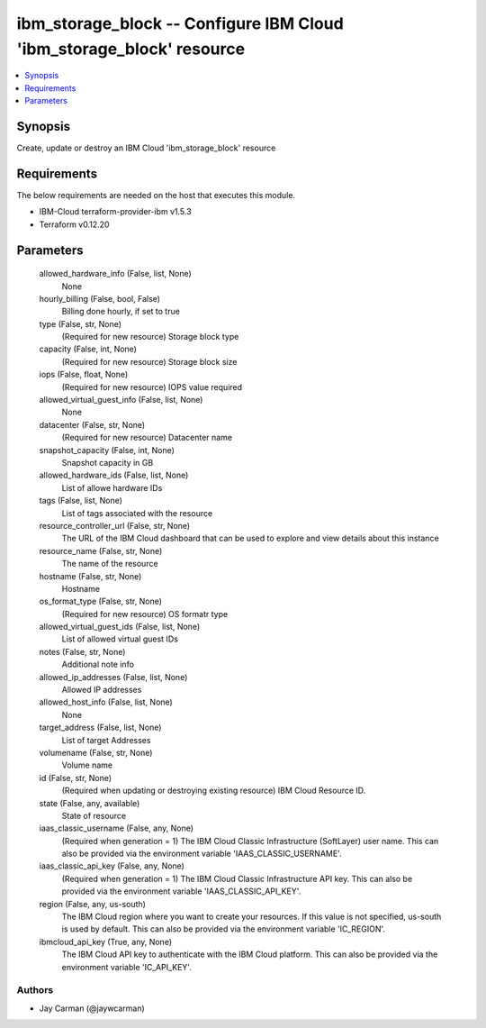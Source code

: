 
ibm_storage_block -- Configure IBM Cloud 'ibm_storage_block' resource
=====================================================================

.. contents::
   :local:
   :depth: 1


Synopsis
--------

Create, update or destroy an IBM Cloud 'ibm_storage_block' resource



Requirements
------------
The below requirements are needed on the host that executes this module.

- IBM-Cloud terraform-provider-ibm v1.5.3
- Terraform v0.12.20



Parameters
----------

  allowed_hardware_info (False, list, None)
    None


  hourly_billing (False, bool, False)
    Billing done hourly, if set to true


  type (False, str, None)
    (Required for new resource) Storage block type


  capacity (False, int, None)
    (Required for new resource) Storage block size


  iops (False, float, None)
    (Required for new resource) IOPS value required


  allowed_virtual_guest_info (False, list, None)
    None


  datacenter (False, str, None)
    (Required for new resource) Datacenter name


  snapshot_capacity (False, int, None)
    Snapshot capacity in GB


  allowed_hardware_ids (False, list, None)
    List of allowe hardware IDs


  tags (False, list, None)
    List of tags associated with the resource


  resource_controller_url (False, str, None)
    The URL of the IBM Cloud dashboard that can be used to explore and view details about this instance


  resource_name (False, str, None)
    The name of the resource


  hostname (False, str, None)
    Hostname


  os_format_type (False, str, None)
    (Required for new resource) OS formatr type


  allowed_virtual_guest_ids (False, list, None)
    List of allowed virtual guest IDs


  notes (False, str, None)
    Additional note info


  allowed_ip_addresses (False, list, None)
    Allowed IP addresses


  allowed_host_info (False, list, None)
    None


  target_address (False, list, None)
    List of target Addresses


  volumename (False, str, None)
    Volume name


  id (False, str, None)
    (Required when updating or destroying existing resource) IBM Cloud Resource ID.


  state (False, any, available)
    State of resource


  iaas_classic_username (False, any, None)
    (Required when generation = 1) The IBM Cloud Classic Infrastructure (SoftLayer) user name. This can also be provided via the environment variable 'IAAS_CLASSIC_USERNAME'.


  iaas_classic_api_key (False, any, None)
    (Required when generation = 1) The IBM Cloud Classic Infrastructure API key. This can also be provided via the environment variable 'IAAS_CLASSIC_API_KEY'.


  region (False, any, us-south)
    The IBM Cloud region where you want to create your resources. If this value is not specified, us-south is used by default. This can also be provided via the environment variable 'IC_REGION'.


  ibmcloud_api_key (True, any, None)
    The IBM Cloud API key to authenticate with the IBM Cloud platform. This can also be provided via the environment variable 'IC_API_KEY'.













Authors
~~~~~~~

- Jay Carman (@jaywcarman)


